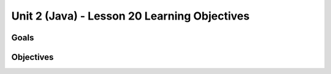 Unit 2 (Java) - Lesson 20 Learning Objectives
=============================================

Goals
-----

Objectives
----------
